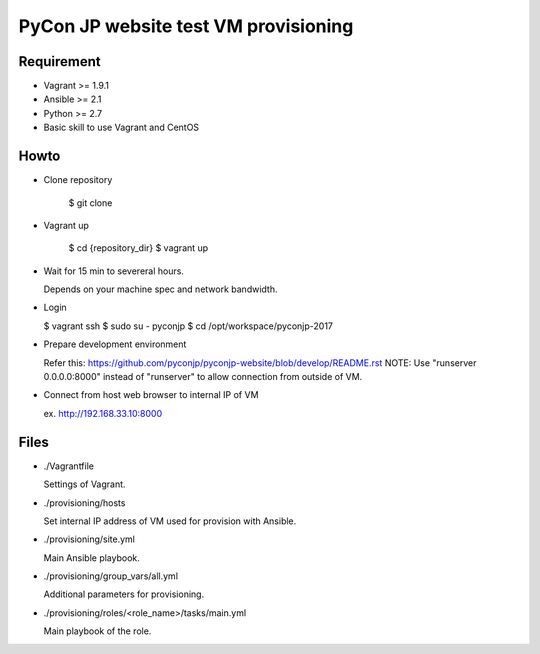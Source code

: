 =====================================
PyCon JP website test VM provisioning
=====================================


Requirement
===========

* Vagrant >= 1.9.1
* Ansible >= 2.1
* Python >= 2.7
* Basic skill to use Vagrant and CentOS

Howto
=====

* Clone repository

    $ git clone 


* Vagrant up

    $ cd {repository_dir}
    $ vagrant up


* Wait for 15 min to severeral hours. 
  
  Depends on your machine spec and network bandwidth.
 

* Login

  $ vagrant ssh
  $ sudo su - pyconjp
  $ cd /opt/workspace/pyconjp-2017


* Prepare development environment

  Refer this: https://github.com/pyconjp/pyconjp-website/blob/develop/README.rst
  NOTE: Use "runserver 0.0.0.0:8000" instead of "runserver" to allow connection from outside of VM.


* Connect from host web browser to internal IP of VM

  ex. http://192.168.33.10:8000


Files
=====

* ./Vagrantfile

  Settings of Vagrant.


* ./provisioning/hosts

  Set internal IP address of VM used for provision with Ansible.


* ./provisioning/site.yml

  Main Ansible playbook.


* ./provisioning/group_vars/all.yml

  Additional parameters for provisioning.


* ./provisioning/roles/<role_name>/tasks/main.yml

  Main playbook of the role.


